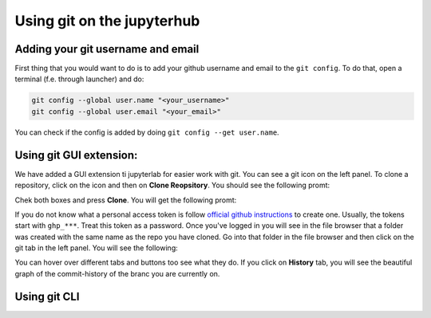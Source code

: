 Using git on the jupyterhub
===========================


Adding your git username and email
----------------------------------

First thing that you would want to do is to add your github username and email to the ``git config``.
To do that, open a terminal (f.e. through launcher) and do:

.. code-block:: bash


   git config --global user.name "<your_username>"
   git config --global user.email "<your_email>"

You can check if the config is added by doing ``git config --get user.name``.

Using git GUI extension:
------------------------

.. |gitico| image:: img/git_ico.png

We have added a GUI extension ti jupyterlab for easier work with git.
You can see a git icon |gitico| on the left panel. To clone a repository, click on the icon and then on **Clone Reopsitory**. 
You should see the following promt:

.. image:: img/clone-repo.png
   :width: 800
   :alt: Cloning repo GUI

Chek both boxes and press **Clone**. You will get the following promt:

.. image:: img/gui-credentials.png
   :width: 300
   :alt: Credentials promt GUI

If you do not know what a personal access token is follow `official github instructions <https://docs.github.com/en/enterprise-server@3.9/authentication/keeping-your-account-and-data-secure/managing-your-personal-access-tokens>`_ to create one. Usually, the tokens start with ``ghp_***``. Treat this token as a password. 
Once you've logged in you will see in the file browser that a folder was created with the same name as the repo you have cloned.
Go into that folder in the file browser and then click on the git tab |gitico| in the left panel. You will see the following:

.. image:: img/repo-tab.png
   :width: 200
   :alt: Repo tab GUI

You can hover over different tabs and buttons too see what they do. If you click on **History** tab, you will see the beautiful graph of the commit-history of the branc you are currently on.

Using git CLI
-------------
